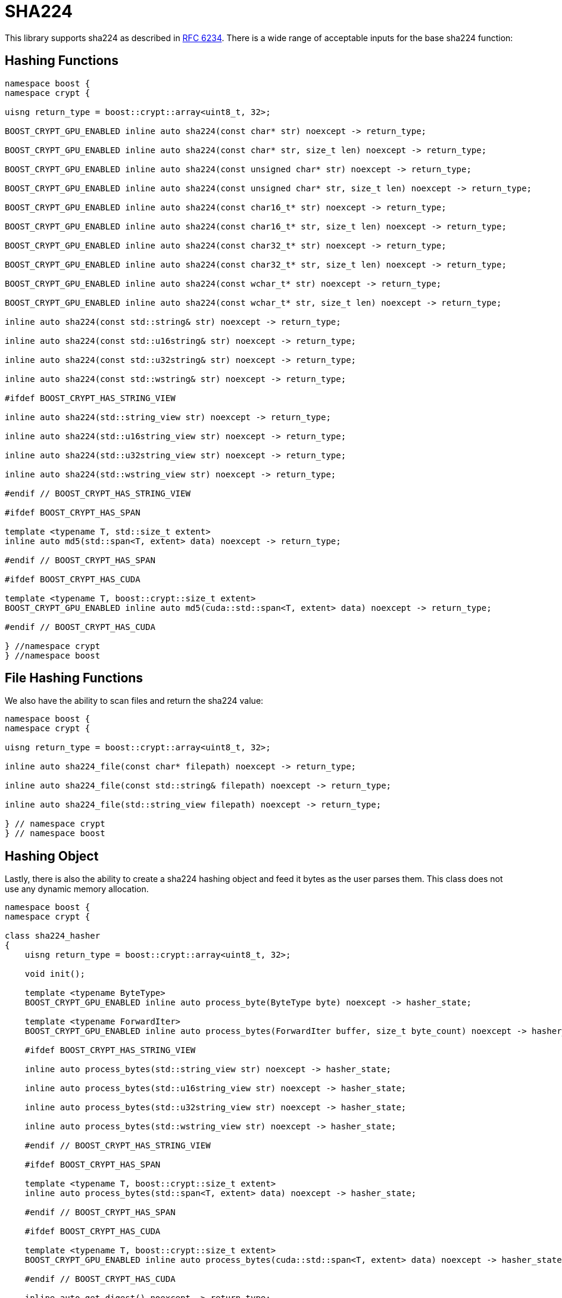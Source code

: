 ////
Copyright 2024 Matt Borland
Distributed under the Boost Software License, Version 1.0.
https://www.boost.org/LICENSE_1_0.txt
////

[#sha224]
:idprefix: sha224_

= SHA224

This library supports sha224 as described in https://datatracker.ietf.org/doc/html/rfc6234[RFC 6234].
There is a wide range of acceptable inputs for the base sha224 function:

== Hashing Functions

[source, c++]
----
namespace boost {
namespace crypt {

uisng return_type = boost::crypt::array<uint8_t, 32>;

BOOST_CRYPT_GPU_ENABLED inline auto sha224(const char* str) noexcept -> return_type;

BOOST_CRYPT_GPU_ENABLED inline auto sha224(const char* str, size_t len) noexcept -> return_type;

BOOST_CRYPT_GPU_ENABLED inline auto sha224(const unsigned char* str) noexcept -> return_type;

BOOST_CRYPT_GPU_ENABLED inline auto sha224(const unsigned char* str, size_t len) noexcept -> return_type;

BOOST_CRYPT_GPU_ENABLED inline auto sha224(const char16_t* str) noexcept -> return_type;

BOOST_CRYPT_GPU_ENABLED inline auto sha224(const char16_t* str, size_t len) noexcept -> return_type;

BOOST_CRYPT_GPU_ENABLED inline auto sha224(const char32_t* str) noexcept -> return_type;

BOOST_CRYPT_GPU_ENABLED inline auto sha224(const char32_t* str, size_t len) noexcept -> return_type;

BOOST_CRYPT_GPU_ENABLED inline auto sha224(const wchar_t* str) noexcept -> return_type;

BOOST_CRYPT_GPU_ENABLED inline auto sha224(const wchar_t* str, size_t len) noexcept -> return_type;

inline auto sha224(const std::string& str) noexcept -> return_type;

inline auto sha224(const std::u16string& str) noexcept -> return_type;

inline auto sha224(const std::u32string& str) noexcept -> return_type;

inline auto sha224(const std::wstring& str) noexcept -> return_type;

#ifdef BOOST_CRYPT_HAS_STRING_VIEW

inline auto sha224(std::string_view str) noexcept -> return_type;

inline auto sha224(std::u16string_view str) noexcept -> return_type;

inline auto sha224(std::u32string_view str) noexcept -> return_type;

inline auto sha224(std::wstring_view str) noexcept -> return_type;

#endif // BOOST_CRYPT_HAS_STRING_VIEW

#ifdef BOOST_CRYPT_HAS_SPAN

template <typename T, std::size_t extent>
inline auto md5(std::span<T, extent> data) noexcept -> return_type;

#endif // BOOST_CRYPT_HAS_SPAN

#ifdef BOOST_CRYPT_HAS_CUDA

template <typename T, boost::crypt::size_t extent>
BOOST_CRYPT_GPU_ENABLED inline auto md5(cuda::std::span<T, extent> data) noexcept -> return_type;

#endif // BOOST_CRYPT_HAS_CUDA

} //namespace crypt
} //namespace boost
----

== File Hashing Functions

We also have the ability to scan files and return the sha224 value:

[source, c++]
----
namespace boost {
namespace crypt {

uisng return_type = boost::crypt::array<uint8_t, 32>;

inline auto sha224_file(const char* filepath) noexcept -> return_type;

inline auto sha224_file(const std::string& filepath) noexcept -> return_type;

inline auto sha224_file(std::string_view filepath) noexcept -> return_type;

} // namespace crypt
} // namespace boost
----

== Hashing Object

[#sha224_hasher]
Lastly, there is also the ability to create a sha224 hashing object and feed it bytes as the user parses them.
This class does not use any dynamic memory allocation.

[source, c++]
----
namespace boost {
namespace crypt {

class sha224_hasher
{
    uisng return_type = boost::crypt::array<uint8_t, 32>;

    void init();

    template <typename ByteType>
    BOOST_CRYPT_GPU_ENABLED inline auto process_byte(ByteType byte) noexcept -> hasher_state;

    template <typename ForwardIter>
    BOOST_CRYPT_GPU_ENABLED inline auto process_bytes(ForwardIter buffer, size_t byte_count) noexcept -> hasher_state;

    #ifdef BOOST_CRYPT_HAS_STRING_VIEW

    inline auto process_bytes(std::string_view str) noexcept -> hasher_state;

    inline auto process_bytes(std::u16string_view str) noexcept -> hasher_state;

    inline auto process_bytes(std::u32string_view str) noexcept -> hasher_state;

    inline auto process_bytes(std::wstring_view str) noexcept -> hasher_state;

    #endif // BOOST_CRYPT_HAS_STRING_VIEW

    #ifdef BOOST_CRYPT_HAS_SPAN

    template <typename T, boost::crypt::size_t extent>
    inline auto process_bytes(std::span<T, extent> data) noexcept -> hasher_state;

    #endif // BOOST_CRYPT_HAS_SPAN

    #ifdef BOOST_CRYPT_HAS_CUDA

    template <typename T, boost::crypt::size_t extent>
    BOOST_CRYPT_GPU_ENABLED inline auto process_bytes(cuda::std::span<T, extent> data) noexcept -> hasher_state;

    #endif // BOOST_CRYPT_HAS_CUDA

    inline auto get_digest() noexcept -> return_type;
};

} // namespace crypt
} // namespace boost
----
